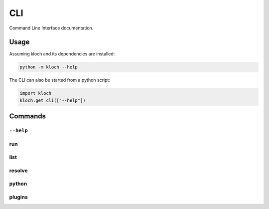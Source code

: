 CLI
===

Command Line Interface documentation.

Usage
-----

Assuming kloch and its dependencies are installed:

.. code-block:: shell

   python -m kloch --help

The CLI can also be started from a python script:

.. code-block:: python

   import kloch
   kloch.get_cli(["--help"])

Commands
--------

``--help``
__________

.. exec_code::

   import kloch
   kloch.get_cli(["--help"])

run
___

.. exec_code::

   import kloch
   kloch.get_cli(["run", "--help"])

list
____

.. exec_code::

   import kloch
   kloch.get_cli(["list", "--help"])

resolve
_______

.. exec_code::

   import kloch
   kloch.get_cli(["resolve", "--help"])

python
______

.. exec_code::

   import kloch
   kloch.get_cli(["python", "--help"])

plugins
_______

.. exec_code::

   import kloch
   kloch.get_cli(["plugins", "--help"])
